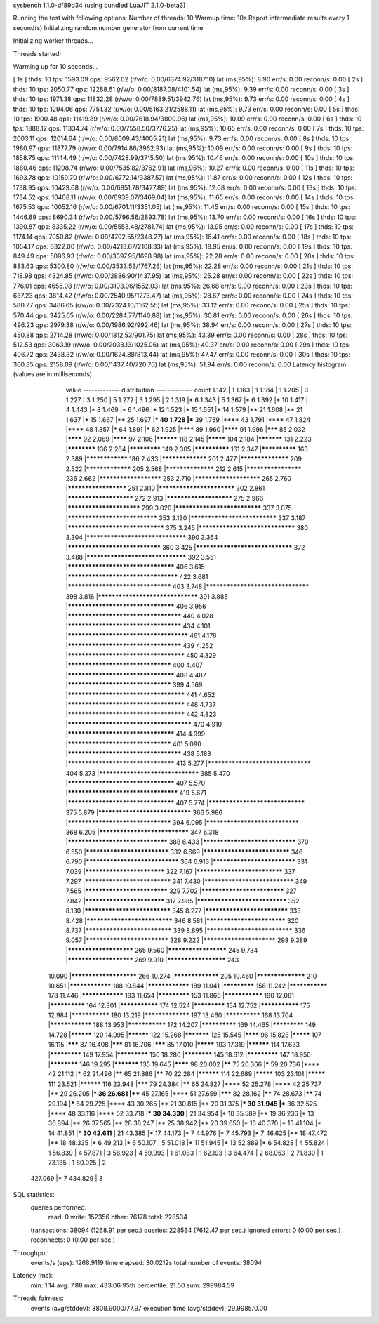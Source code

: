 sysbench 1.1.0-df89d34 (using bundled LuaJIT 2.1.0-beta3)

Running the test with following options:
Number of threads: 10
Warmup time: 10s
Report intermediate results every 1 second(s)
Initializing random number generator from current time


Initializing worker threads...

Threads started!

Warming up for 10 seconds...

[ 1s ] thds: 10 tps: 1593.09 qps: 9562.02 (r/w/o: 0.00/6374.92/3187.10) lat (ms,95%): 8.90 err/s: 0.00 reconn/s: 0.00
[ 2s ] thds: 10 tps: 2050.77 qps: 12288.61 (r/w/o: 0.00/8187.08/4101.54) lat (ms,95%): 9.39 err/s: 0.00 reconn/s: 0.00
[ 3s ] thds: 10 tps: 1971.38 qps: 11832.28 (r/w/o: 0.00/7889.51/3942.76) lat (ms,95%): 9.73 err/s: 0.00 reconn/s: 0.00
[ 4s ] thds: 10 tps: 1294.06 qps: 7751.32 (r/w/o: 0.00/5163.21/2588.11) lat (ms,95%): 9.73 err/s: 0.00 reconn/s: 0.00
[ 5s ] thds: 10 tps: 1900.48 qps: 11419.89 (r/w/o: 0.00/7618.94/3800.96) lat (ms,95%): 10.09 err/s: 0.00 reconn/s: 0.00
[ 6s ] thds: 10 tps: 1888.12 qps: 11334.74 (r/w/o: 0.00/7558.50/3776.25) lat (ms,95%): 10.65 err/s: 0.00 reconn/s: 0.00
[ 7s ] thds: 10 tps: 2003.11 qps: 12014.64 (r/w/o: 0.00/8009.43/4005.21) lat (ms,95%): 9.73 err/s: 0.00 reconn/s: 0.00
[ 8s ] thds: 10 tps: 1980.97 qps: 11877.79 (r/w/o: 0.00/7914.86/3962.93) lat (ms,95%): 10.09 err/s: 0.00 reconn/s: 0.00
[ 9s ] thds: 10 tps: 1858.75 qps: 11144.49 (r/w/o: 0.00/7428.99/3715.50) lat (ms,95%): 10.46 err/s: 0.00 reconn/s: 0.00
[ 10s ] thds: 10 tps: 1880.46 qps: 11298.74 (r/w/o: 0.00/7535.82/3762.91) lat (ms,95%): 10.27 err/s: 0.00 reconn/s: 0.00
[ 11s ] thds: 10 tps: 1693.78 qps: 10159.70 (r/w/o: 0.00/6772.14/3387.57) lat (ms,95%): 11.87 err/s: 0.00 reconn/s: 0.00
[ 12s ] thds: 10 tps: 1738.95 qps: 10429.68 (r/w/o: 0.00/6951.78/3477.89) lat (ms,95%): 12.08 err/s: 0.00 reconn/s: 0.00
[ 13s ] thds: 10 tps: 1734.52 qps: 10408.11 (r/w/o: 0.00/6939.07/3469.04) lat (ms,95%): 11.65 err/s: 0.00 reconn/s: 0.00
[ 14s ] thds: 10 tps: 1675.53 qps: 10052.16 (r/w/o: 0.00/6701.11/3351.05) lat (ms,95%): 11.45 err/s: 0.00 reconn/s: 0.00
[ 15s ] thds: 10 tps: 1446.89 qps: 8690.34 (r/w/o: 0.00/5796.56/2893.78) lat (ms,95%): 13.70 err/s: 0.00 reconn/s: 0.00
[ 16s ] thds: 10 tps: 1390.87 qps: 8335.22 (r/w/o: 0.00/5553.48/2781.74) lat (ms,95%): 13.95 err/s: 0.00 reconn/s: 0.00
[ 17s ] thds: 10 tps: 1174.14 qps: 7050.82 (r/w/o: 0.00/4702.55/2348.27) lat (ms,95%): 16.41 err/s: 0.00 reconn/s: 0.00
[ 18s ] thds: 10 tps: 1054.17 qps: 6322.00 (r/w/o: 0.00/4213.67/2108.33) lat (ms,95%): 18.95 err/s: 0.00 reconn/s: 0.00
[ 19s ] thds: 10 tps: 849.49 qps: 5096.93 (r/w/o: 0.00/3397.95/1698.98) lat (ms,95%): 22.28 err/s: 0.00 reconn/s: 0.00
[ 20s ] thds: 10 tps: 883.63 qps: 5300.80 (r/w/o: 0.00/3533.53/1767.26) lat (ms,95%): 22.28 err/s: 0.00 reconn/s: 0.00
[ 21s ] thds: 10 tps: 718.98 qps: 4324.85 (r/w/o: 0.00/2886.90/1437.95) lat (ms,95%): 25.28 err/s: 0.00 reconn/s: 0.00
[ 22s ] thds: 10 tps: 776.01 qps: 4655.08 (r/w/o: 0.00/3103.06/1552.03) lat (ms,95%): 26.68 err/s: 0.00 reconn/s: 0.00
[ 23s ] thds: 10 tps: 637.23 qps: 3814.42 (r/w/o: 0.00/2540.95/1273.47) lat (ms,95%): 28.67 err/s: 0.00 reconn/s: 0.00
[ 24s ] thds: 10 tps: 580.77 qps: 3486.65 (r/w/o: 0.00/2324.10/1162.55) lat (ms,95%): 33.12 err/s: 0.00 reconn/s: 0.00
[ 25s ] thds: 10 tps: 570.44 qps: 3425.65 (r/w/o: 0.00/2284.77/1140.88) lat (ms,95%): 30.81 err/s: 0.00 reconn/s: 0.00
[ 26s ] thds: 10 tps: 496.23 qps: 2979.38 (r/w/o: 0.00/1986.92/992.46) lat (ms,95%): 38.94 err/s: 0.00 reconn/s: 0.00
[ 27s ] thds: 10 tps: 450.88 qps: 2714.28 (r/w/o: 0.00/1812.53/901.75) lat (ms,95%): 43.39 err/s: 0.00 reconn/s: 0.00
[ 28s ] thds: 10 tps: 512.53 qps: 3063.19 (r/w/o: 0.00/2038.13/1025.06) lat (ms,95%): 40.37 err/s: 0.00 reconn/s: 0.00
[ 29s ] thds: 10 tps: 406.72 qps: 2438.32 (r/w/o: 0.00/1624.88/813.44) lat (ms,95%): 47.47 err/s: 0.00 reconn/s: 0.00
[ 30s ] thds: 10 tps: 360.35 qps: 2158.09 (r/w/o: 0.00/1437.40/720.70) lat (ms,95%): 51.94 err/s: 0.00 reconn/s: 0.00
Latency histogram (values are in milliseconds)
       value  ------------- distribution ------------- count
       1.142 |                                         1
       1.163 |                                         1
       1.184 |                                         1
       1.205 |                                         3
       1.227 |                                         3
       1.250 |                                         5
       1.272 |                                         3
       1.295 |                                         2
       1.319 |*                                        6
       1.343 |                                         5
       1.367 |*                                        6
       1.392 |*                                        10
       1.417 |                                         4
       1.443 |*                                        8
       1.469 |*                                        6
       1.496 |*                                        12
       1.523 |*                                        15
       1.551 |*                                        14
       1.579 |**                                       21
       1.608 |**                                       21
       1.637 |*                                        15
       1.667 |**                                       25
       1.697 |***                                      40
       1.728 |***                                      39
       1.759 |****                                     43
       1.791 |****                                     47
       1.824 |****                                     48
       1.857 |*****                                    64
       1.891 |*****                                    62
       1.925 |********                                 89
       1.960 |********                                 91
       1.996 |*******                                  85
       2.032 |********                                 92
       2.069 |********                                 97
       2.106 |**********                               118
       2.145 |*********                                104
       2.184 |***********                              131
       2.223 |************                             136
       2.264 |*************                            149
       2.305 |**************                           161
       2.347 |**************                           163
       2.389 |****************                         186
       2.433 |*****************                        201
       2.477 |******************                       209
       2.522 |*****************                        205
       2.568 |******************                       212
       2.615 |********************                     236
       2.662 |**********************                   253
       2.710 |***********************                  265
       2.760 |*********************                    251
       2.810 |**************************               302
       2.861 |***********************                  272
       2.913 |***********************                  275
       2.966 |*************************                299
       3.020 |*****************************            337
       3.075 |******************************           353
       3.130 |*****************************            337
       3.187 |********************************         375
       3.245 |********************************         380
       3.304 |*********************************        390
       3.364 |*******************************          360
       3.425 |********************************         372
       3.488 |*********************************        392
       3.551 |***********************************      406
       3.615 |************************************     422
       3.681 |**********************************       403
       3.748 |**********************************       398
       3.816 |*********************************        391
       3.885 |***********************************      406
       3.956 |*************************************    440
       4.028 |*************************************    434
       4.101 |***************************************  461
       4.176 |*************************************    439
       4.252 |**************************************   450
       4.329 |**********************************       400
       4.407 |***********************************      408
       4.487 |**********************************       399
       4.569 |**************************************   441
       4.652 |**************************************   448
       4.737 |**************************************   442
       4.823 |**************************************** 470
       4.910 |***********************************      414
       4.999 |**********************************       401
       5.090 |*************************************    438
       5.183 |***********************************      413
       5.277 |**********************************       404
       5.373 |*********************************        385
       5.470 |***********************************      407
       5.570 |************************************     419
       5.671 |***********************************      407
       5.774 |********************************         375
       5.879 |*******************************          366
       5.986 |**********************************       394
       6.095 |*******************************          368
       6.205 |******************************           347
       6.318 |*********************************        388
       6.433 |*******************************          370
       6.550 |****************************             332
       6.669 |*****************************            346
       6.790 |*******************************          364
       6.913 |****************************             331
       7.039 |***************************              322
       7.167 |*****************************            337
       7.297 |*****************************            341
       7.430 |******************************           349
       7.565 |****************************             329
       7.702 |****************************             327
       7.842 |***************************              317
       7.985 |******************************           352
       8.130 |*****************************            345
       8.277 |****************************             333
       8.428 |*****************************            346
       8.581 |***************************              320
       8.737 |*****************************            339
       8.895 |*****************************            336
       9.057 |****************************             328
       9.222 |*************************                298
       9.389 |***********************                  265
       9.560 |*********************                    245
       9.734 |***********************                  269
       9.910 |*********************                    243
      10.090 |***********************                  266
      10.274 |*****************                        205
      10.460 |******************                       210
      10.651 |****************                         188
      10.844 |****************                         189
      11.041 |*************                            158
      11.242 |***************                          178
      11.446 |****************                         183
      11.654 |*************                            153
      11.866 |***************                          180
      12.081 |**************                           164
      12.301 |***************                          174
      12.524 |*************                            154
      12.752 |***************                          175
      12.984 |***************                          180
      13.219 |*****************                        197
      13.460 |**************                           168
      13.704 |****************                         188
      13.953 |***************                          172
      14.207 |**************                           169
      14.465 |*************                            149
      14.728 |**********                               120
      14.995 |**********                               122
      15.268 |***********                              125
      15.545 |********                                 96
      15.828 |*********                                107
      16.115 |*******                                  87
      16.408 |*******                                  81
      16.706 |*******                                  85
      17.010 |*********                                103
      17.319 |**********                               114
      17.633 |*************                            149
      17.954 |*************                            150
      18.280 |************                             145
      18.612 |*************                            147
      18.950 |************                             146
      19.295 |***********                              135
      19.645 |********                                 98
      20.002 |******                                   75
      20.366 |*****                                    59
      20.736 |****                                     42
      21.112 |*****                                    62
      21.496 |******                                   65
      21.886 |******                                   70
      22.284 |**********                               114
      22.689 |*********                                103
      23.101 |*********                                111
      23.521 |**********                               116
      23.948 |*******                                  79
      24.384 |******                                   65
      24.827 |****                                     52
      25.278 |****                                     42
      25.737 |**                                       29
      26.205 |***                                      36
      26.681 |****                                     45
      27.165 |****                                     51
      27.659 |*******                                  82
      28.162 |******                                   74
      28.673 |******                                   74
      29.194 |*****                                    64
      29.725 |****                                     43
      30.265 |**                                       21
      30.815 |**                                       20
      31.375 |***                                      30
      31.945 |***                                      36
      32.525 |****                                     48
      33.116 |****                                     52
      33.718 |***                                      30
      34.330 |**                                       21
      34.954 |*                                        10
      35.589 |**                                       19
      36.236 |*                                        13
      36.894 |**                                       26
      37.565 |**                                       28
      38.247 |**                                       25
      38.942 |**                                       20
      39.650 |*                                        16
      40.370 |*                                        13
      41.104 |*                                        14
      41.851 |***                                      30
      42.611 |**                                       21
      43.385 |*                                        17
      44.173 |*                                        7
      44.976 |*                                        7
      45.793 |*                                        7
      46.625 |**                                       18
      47.472 |**                                       18
      48.335 |*                                        6
      49.213 |*                                        6
      50.107 |                                         5
      51.018 |*                                        11
      51.945 |*                                        13
      52.889 |*                                        6
      54.828 |                                         4
      55.824 |                                         1
      56.839 |                                         4
      57.871 |                                         3
      58.923 |                                         4
      59.993 |                                         1
      61.083 |                                         1
      62.193 |                                         3
      64.474 |                                         2
      68.053 |                                         2
      71.830 |                                         1
      73.135 |                                         1
      80.025 |                                         2
     427.069 |*                                        7
     434.829 |                                         3
 
SQL statistics:
    queries performed:
        read:                            0
        write:                           152356
        other:                           76178
        total:                           228534
    transactions:                        38094  (1268.91 per sec.)
    queries:                             228534 (7612.47 per sec.)
    ignored errors:                      0      (0.00 per sec.)
    reconnects:                          0      (0.00 per sec.)

Throughput:
    events/s (eps):                      1268.9119
    time elapsed:                        30.0212s
    total number of events:              38094

Latency (ms):
         min:                                    1.14
         avg:                                    7.88
         max:                                  433.06
         95th percentile:                       21.50
         sum:                               299984.59

Threads fairness:
    events (avg/stddev):           3808.9000/77.97
    execution time (avg/stddev):   29.9985/0.00


